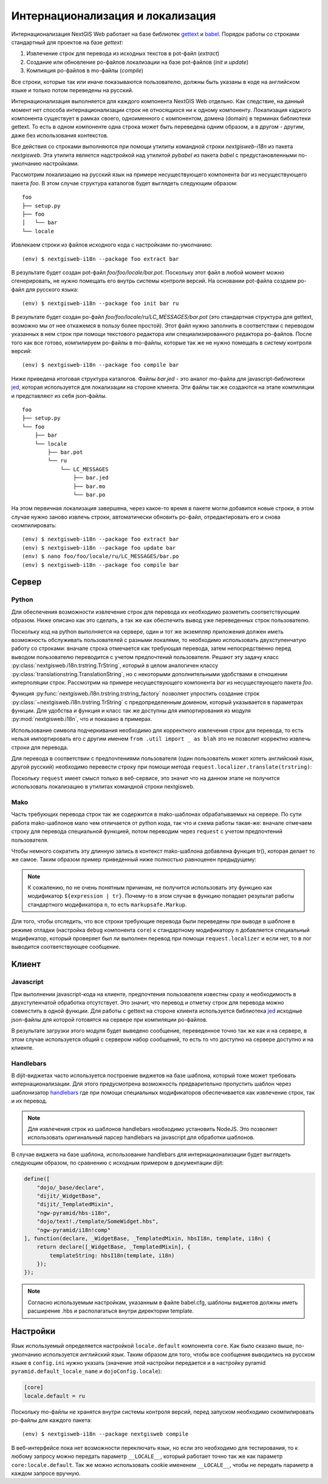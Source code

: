 Интернационализация и локализация
=================================

Интернационализация NextGIS Web работает на базе библиотек `gettext <http://www.gnu.org/software/gettext/>`_ и `babel <http://babel.pocoo.org/>`_. Порядок работы со строками стандартный для проектов на базе `gettext`:

1. Извлечение строк для перевода из исходных текстов в pot-файл (`extract`)
2. Создание или обновление po-файлов локализации на базе pot-файлов (`init` и `update`)
3. Компияция po-файлов в mo-файлы (`compile`)

Все строки, которые так или иначе показываются пользователю, должны быть указаны в коде на английском языке и только потом переведены на русский.

Интернационализация выполняется для каждого компонента NextGIS Web отдельно. Как следствие, на данный момент нет способа интернационализации строк не относящихся ни к одному компоненту. Локализация каджого компонента существует в рамках своего, одноименного с компонентом, домена (domain) в терминах библиотеки gettext. То есть в одном компоненте одна строка может быть переведена одним образом, а в другом - другим, даже без использования контекстов.

Все действия со строками выполняются при помощи утилиты командной строки `nextgisweb-i18n` из пакета `nextgisweb`. Эта утилита является надстройкой над утилитой `pybabel` из пакета `babel` с предустановленными по-умолчанию настройками.

Рассмотрим локализацию на русский язык на примере несуществующего компонента `bar` из несуществующего пакета `foo`. В этом случае структура каталогов будет выглядеть следующим образом:

::

    foo
    ├── setup.py
    ├── foo
    │   └── bar
    └── locale
     
Извлекаем строки из файлов исходного кода с настройками по-умолчанию:

::

    (env) $ nextgisweb-i18n --package foo extract bar

В результате будет создан pot-файл `foo/foo/locale/bar.pot`. Поскольку этот файл в любой момент можно сгенерировать, не нужно помещать его внутрь системы контроля версий. На основании pot-файла создаем po-файл для русского языка:

::

    (env) $ nextgisweb-i18n --package foo init bar ru

В результате будет создан po-файл `foo/foo/locale/ru/LC_MESSAGES/bar.pot` (это стандартная структура для gettext, возможно мы от нее откажемся в пользу более простой). Этот файл нужно заполнить в соответствии с переводом указанных в нем строк при помощи текстового редактора или специализированного редактора po-файлов. После того как все готово, компилируем po-файлы в mo-файлы, которые так же не нужно помещать в систему контроля версий:

::

    (env) $ nextgisweb-i18n --package foo compile bar

Ниже приведена итоговая структура каталогов. Файлы `bar.jed` - это аналог mo-файла для javascript-библиотеки `jed <http://slexaxton.github.io/Jed/>`_, которая используется для локализации на стороне клиента. Эти файлы так же создаются на этапе компиляции и представляют из себя json-файлы.

::

    foo
    ├── setup.py
    └── foo
        ├── bar
        └── locale
            ├── bar.pot
            └── ru
                └── LC_MESSAGES
                    ├── bar.jed
                    ├── bar.mo
                    └── bar.po

На этом первичная локализация завершена, через какое-то время в пакете могли добавится новые строки, в этом случае нужно заново извлечь строки, автоматически обновить po-файл, отредактировать его и снова скомпилировать:

::

    (env) $ nextgisweb-i18n --package foo extract bar
    (env) $ nextgisweb-i18n --package foo update bar
    (env) $ nano foo/foo/locale/ru/LC_MESSAGES/bar.po
    (env) $ nextgisweb-i18n --package foo compile bar


Cервер
------

Python
^^^^^^

Для обеспечения возможности извлечение строк для перевода их необходимо разметить соответствующим образом. Ниже описано как это сделать, а так же как обеспечить вывод уже переведенных строк пользователю.

Поскольку код на python выполняется на сервере, один и тот же экземпляр приложения должен иметь возможность обслуживать пользователей с разными локалями, то необходимо использовать двухступенчатую работу со строками: вначале строка отмечается как требующая перевода, затем непосредственно перед выводом пользователю переводится с учетом предпочтений пользователя. Решают эту задачу класс :py:class:`nextgisweb.i18n.trstring.TrString`, который в целом аналогичен классу :py:class:`translationstring.TranslationString`, но с некоторыми дополнительными удобствами в отношении интерполяции строк. Рассмотрим на примере несуществующего компонента `bar` из несуществующего пакета `foo`.

.. code-block:: text
    :caption: Структура директории
    :name: tree-server

    bar
    ├── __init__.py
    ├── util.py
    └── template
        └── section.mako

.. code-block:: python
    :caption: util.py

    from nextgisweb.i18n import trstring_factory
    _ = trstring_factory('bar')

Функция :py:func:`nextgisweb.i18n.trstring.trstring_factory` позволяет упростить создание строк :py:class:`~nextgisweb.i18n.trstring.TrString` с предопределенным доменом, который указывается в параметрах функции. Для удобства и функция и класс так же доступны для импортирования из модуля :py:mod:`nextgisweb.i18n`, что и показано в примерах.

.. code-block:: python
    :caption: __init__.py #1

    from .util import _
    def something():
        return _('Some message for translation')

Использование символа подчеркивания необходимо для корректного извлечения строк для перевода, то есть нельзя импортировать его с другим именем ``from .util import _ as blah`` это не позволит корректно извлечь строки для перевода.

Для перевода в соответствии с предпочтениями пользователя (один пользователь может хотеть английский язык, другой русский) необходимо перевести строку при помощи метода ``request.localizer.translate(trstring)``:

.. code-block:: python
    :caption: __init__.py #2

    @view_config(renderer='string')
    def view(request):
        return request.localizer.translate(something())

Поскольку ``request`` имеет смысл только в веб-сервисе, это значит что на данном этапе не получится использовать локализацию в утилитах командной строки nextgisweb.


Mako
^^^^

Часть требующих перевода строк так же содержится в mako-шаблонах обрабатываемых на сервере. По сути работа mako-шаблонов мало чем отличается от python кода, так что и схема работы такая-же: вначале отмечаем строку для перевода специальной функцией, потом переводим через ``request`` с учетом предпочтений пользователя.

.. code-block:: mako
    :caption: template/section.mako #1

    <% from foo.bar.util import _ %>
    <div>${request.localizer.translate(_("Another message for translation"))}</div>

Чтобы немного сократить эту длинную запись в контекст mako-шаблона добавлена функция tr(), которая делает то же самое. Таким образом пример приведенный ниже полностью равноценен предыдущему:

.. code-block:: mako
    :caption: template/section.mako #2

    <% from foo.bar.util import _ %>
    <div>${tr(_("Another message for translation"))}</div>

.. note:: 

    К сожалению, по не очень понятным причинам, не получится использовать эту функцию как модификатор ``${expression | tr}``. Почему-то в этом случае в функцию попадает результат работы стандартного модификатора ``n``, то есть ``markupsafe.Markup``.

Для того, чтобы отследить, что все строки требующие перевода были переведены при выводе в шаблоне в режиме отладки (настройка ``debug`` компонента ``core``) к стандартному модификатору ``n`` добавляется специальный модификатор, который проверяет был ли выполнен перевод при помощи ``request.localizer`` и если нет, то в лог выводится соответствующее сообщение.

Kлиент
------

Javascript
^^^^^^^^^^

При выполнении javascript-кода на клиенте, предпочтения пользователя известны сразу и необходимость в двухступенчатой обработка отсутствует. Это значит, что перевод и отметку строк для перевода можно совместить в одной функции. Для работы с gettext на стороне клиента используется библиотека `jed <http://slexaxton.github.io/Jed/>`_ исходные json-файлы для которой готовятся на сервере при компиляции po-файлов.

.. code-block:: text
    :caption: Структура директории
    :name: tree-client

    bar
    └── amd
        └── ngw-bar
            ├── mod-a.js
            ├── mod-b.js
            └── template
                └── html.hbs

.. code-block:: javascript
    :caption: amd/ngw-bar/mod-a.js

    define([
        'ngw-pyramid/i18n!bar'
    ], function (i18n) {
        var translated = i18n.gettext('Some message for translation');
        alert(translated);
    });

В результате загрузки этого модуля будет выведено сообщение, переведенное точно так же как и на сервере, в этом случае используется общий с сервером набор сообщений, то есть то что доступно на сервере доступно и на клиенте.


Handlebars
^^^^^^^^^^

В dijit-виджетах часто используется построение виджетов на базе шаблона, который тоже может требовать интернационализации. Для этого предусмотрена возможность предварительно пропустить шаблон через шаблонизатор `handlebars <http://handlebarsjs.com/>`_ где при помощи специальных модификаторов обеспечивается как извлечение строк, так и их перевод.

.. code-block:: javascript
    :caption: amd/ngw-bar/mod-b.js

    define([
        "ngw-pyramid/hbs-i18n",
        "dojo/text!.template/html.hbs",
        "ngw-pyramid/i18n!bar"
    ], function (hbsI18n, template, i18n) {
        var translated = hbsI18n(template, i18n);
        alert(translated);
    });

.. code-block:: html
    :caption: amd/ngw-bar/html.hbs

    <strong>{{gettext "Another message for translation"}}</strong>

.. note::
    
    Для извлечения строк из шаблонов handlebars необходимо установить NodeJS. Это позволяет использовать оригинальный парсер handlebars на javascript для обработки шаблонов.

В случае виджета на базе шаблона, использование handlebars для интернационализации будет выглядеть следующим образом, по сравнению с исходным примером в документации dijit:

.. code-block:: javascript

    define([
        "dojo/_base/declare",
        "dijit/_WidgetBase",
        "dijit/_TemplatedMixin",
        "ngw-pyramid/hbs-i18n",
        "dojo/text!./template/SomeWidget.hbs",
        "ngw-pyramid/i18n!comp"
    ], function(declare, _WidgetBase, _TemplatedMixin, hbsI18n, template, i18n) {
        return declare([_WidgetBase, _TemplatedMixin], {
            templateString: hbsI18n(template, i18n)
        });
    });

.. note::

    Согласно используемым настройкам, указанным в файле babel.cfg,
    шаблоны виджетов должны иметь расширение .hbs и располагаться
    внутри директории template.


Настройки
---------

Язык используемый определяется настройкой ``locale.default`` компонента ``core``. Как было сказано выше, по-умолчанию используется английский язык. Таким образом для того, чтобы все сообщения выводились на русском языке в ``config.ini`` нужно указать (значение этой настройки передается и в настройку pyramid ``pyramid.default_locale_name`` и ``dojoConfig.locale``):

.. code-block:: ini

    [core]
    locale.default = ru

Поскольку mo-файлы не хранятся внутри системы контроля версий, перед запуском необходимо скомпилировать po-файлы для каждого пакета:

::

    (env) $ nextgisweb-i18n --package nextgisweb compile

В веб-интерфейсе пока нет возможности переключать язык, но если это необходимо для тестирования, то к любому запросу можно передать параметр ``__LOCALE__``, который работает точно так же как параметр ``core:locale.default``. Так же можно использовать cookie имененем ``__LOCALE__``, чтобы не передать параметр в каждом запросе вручную.
